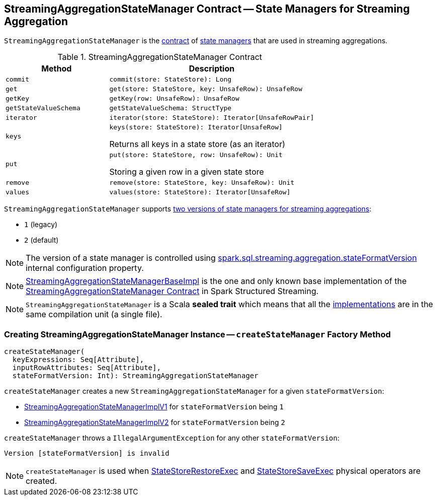 == [[StreamingAggregationStateManager]] StreamingAggregationStateManager Contract -- State Managers for Streaming Aggregation

`StreamingAggregationStateManager` is the <<contract, contract>> of <<implementations, state managers>> that are used in streaming aggregations.

[[contract]]
.StreamingAggregationStateManager Contract
[cols="1m,2",options="header",width="100%"]
|===
| Method
| Description

| commit
a| [[commit]]

[source, scala]
----
commit(store: StateStore): Long
----

| get
a| [[get]]

[source, scala]
----
get(store: StateStore, key: UnsafeRow): UnsafeRow
----

| getKey
a| [[getKey]]

[source, scala]
----
getKey(row: UnsafeRow): UnsafeRow
----

| getStateValueSchema
a| [[getStateValueSchema]]

[source, scala]
----
getStateValueSchema: StructType
----

| iterator
a| [[iterator]]

[source, scala]
----
iterator(store: StateStore): Iterator[UnsafeRowPair]
----

| keys
a| [[keys]]

[source, scala]
----
keys(store: StateStore): Iterator[UnsafeRow]
----

Returns all keys in a state store (as an iterator)

| put
a| [[put]]

[source, scala]
----
put(store: StateStore, row: UnsafeRow): Unit
----

Storing a given row in a given state store

| remove
a| [[remove]]

[source, scala]
----
remove(store: StateStore, key: UnsafeRow): Unit
----

| values
a| [[values]]

[source, scala]
----
values(store: StateStore): Iterator[UnsafeRow]
----
|===

[[supportedVersions]]
`StreamingAggregationStateManager` supports <<createStateManager, two versions of state managers for streaming aggregations>>:

* [[legacyVersion]] `1` (legacy)
* [[default]] `2` (default)

NOTE: The version of a state manager is controlled using <<spark-sql-streaming-properties.adoc#spark.sql.streaming.aggregation.stateFormatVersion, spark.sql.streaming.aggregation.stateFormatVersion>> internal configuration property.

[[implementations]]
NOTE: <<spark-sql-streaming-StreamingAggregationStateManagerBaseImpl.adoc#, StreamingAggregationStateManagerBaseImpl>> is the one and only known base implementation of the <<contract, StreamingAggregationStateManager Contract>> in Spark Structured Streaming.

NOTE: `StreamingAggregationStateManager` is a Scala *sealed trait* which means that all the <<implementations, implementations>> are in the same compilation unit (a single file).

=== [[createStateManager]] Creating StreamingAggregationStateManager Instance -- `createStateManager` Factory Method

[source, scala]
----
createStateManager(
  keyExpressions: Seq[Attribute],
  inputRowAttributes: Seq[Attribute],
  stateFormatVersion: Int): StreamingAggregationStateManager
----

`createStateManager` creates a new `StreamingAggregationStateManager` for a given `stateFormatVersion`:

* <<spark-sql-streaming-StreamingAggregationStateManagerImplV1.adoc#, StreamingAggregationStateManagerImplV1>> for `stateFormatVersion` being `1`

* <<spark-sql-streaming-StreamingAggregationStateManagerImplV2.adoc#, StreamingAggregationStateManagerImplV2>> for `stateFormatVersion` being `2`

`createStateManager` throws a `IllegalArgumentException` for any other `stateFormatVersion`:

```
Version [stateFormatVersion] is invalid
```

NOTE: `createStateManager` is used when <<spark-sql-streaming-StateStoreRestoreExec.adoc#stateManager, StateStoreRestoreExec>> and <<spark-sql-streaming-StateStoreSaveExec.adoc#stateManager, StateStoreSaveExec>> physical operators are created.
